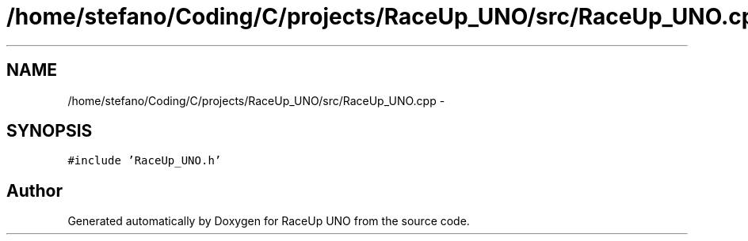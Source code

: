 .TH "/home/stefano/Coding/C/projects/RaceUp_UNO/src/RaceUp_UNO.cpp" 3 "Tue Jan 10 2017" "Version 0.0" "RaceUp UNO" \" -*- nroff -*-
.ad l
.nh
.SH NAME
/home/stefano/Coding/C/projects/RaceUp_UNO/src/RaceUp_UNO.cpp \- 
.SH SYNOPSIS
.br
.PP
\fC#include 'RaceUp_UNO\&.h'\fP
.br

.SH "Author"
.PP 
Generated automatically by Doxygen for RaceUp UNO from the source code\&.
